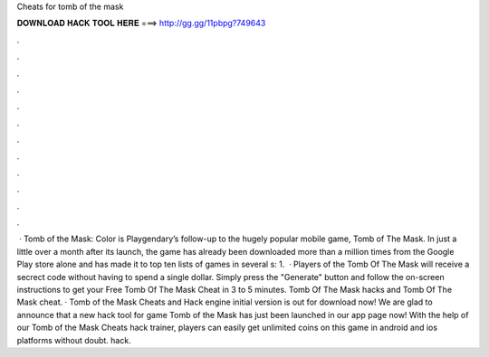 Cheats for tomb of the mask

𝐃𝐎𝐖𝐍𝐋𝐎𝐀𝐃 𝐇𝐀𝐂𝐊 𝐓𝐎𝐎𝐋 𝐇𝐄𝐑𝐄 ===> http://gg.gg/11pbpg?749643

.

.

.

.

.

.

.

.

.

.

.

.

 · Tomb of the Mask: Color is Playgendary’s follow-up to the hugely popular mobile game, Tomb of The Mask. In just a little over a month after its launch, the game has already been downloaded more than a million times from the Google Play store alone and has made it to top ten lists of games in several s: 1.  · Players of the Tomb Of The Mask will receive a secrect code without having to spend a single dollar. Simply press the "Generate" button and follow the on-screen instructions to get your Free Tomb Of The Mask Cheat in 3 to 5 minutes. Tomb Of The Mask hacks and Tomb Of The Mask cheat. · Tomb of the Mask Cheats and Hack engine initial version is out for download now! We are glad to announce that a new hack tool for game Tomb of the Mask has just been launched in our app page now! With the help of our Tomb of the Mask Cheats hack trainer, players can easily get unlimited coins on this game in android and ios platforms without doubt. hack.
